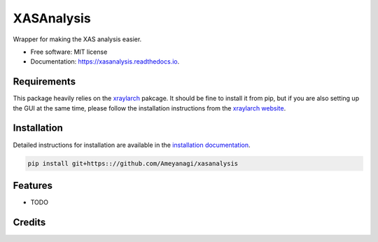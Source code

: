 ===========
XASAnalysis
===========


.. image:: https://img.shields.io/pypi/v/xasanalysis.svg
        :target: https://pypi.python.org/pypi/xasanalysis

.. image:: https://img.shields.io/travis/Ameyanagi/xasanalysis.svg
        :target: https://travis-ci.com/Ameyanagi/xasanalysis

.. image:: https://readthedocs.org/projects/xasanalysis/badge/?version=latest
        :target: https://xasanalysis.readthedocs.io/en/latest/?version=latest
        :alt: Documentation Status




Wrapper for making the XAS analysis easier.

* Free software: MIT license
* Documentation: https://xasanalysis.readthedocs.io.

Requirements
------------

This package heavily relies on the  xraylarch_ pakcage.
It should be fine to install it from pip, but if you are also setting up the GUI at the same time, please follow the installation instructions from the `xraylarch website`_.

.. _xraylarch: https://xraypy.github.io/xraylarch/
.. _xraylarch website: https://xraypy.github.io/xraylarch/installation.html


Installation
------------

Detailed instructions for installation are available in the `installation documentation`_.

.. _installation documentation: https://ameyanagi.github.io/DecomNano/installation.html

.. code-block:: bash

    pip install git+https:://github.com/Ameyanagi/xasanalysis


Features
--------

* TODO

Credits
-------

